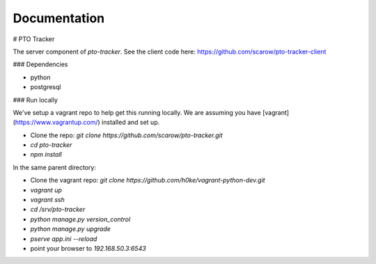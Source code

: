 Documentation
=============

# PTO Tracker

The server component of `pto-tracker`. See the client code here: https://github.com/scarow/pto-tracker-client

### Dependencies

* python
* postgresql

### Run locally

We've setup a vagrant repo to help get this running locally. We are assuming you have [vagrant](https://www.vagrantup.com/) installed and set up.

* Clone the repo: `git clone https://github.com/scarow/pto-tracker.git`
* `cd pto-tracker`
* `npm install`

In the same parent directory: 

* Clone the vagrant repo: `git clone https://github.com/h0ke/vagrant-python-dev.git`
* `vagrant up`
* `vagrant ssh`
* `cd /srv/pto-tracker`
* `python manage.py version_control`
* `python manage.py upgrade`
* `pserve app.ini --reload`
* point your browser to `192.168.50.3:6543`